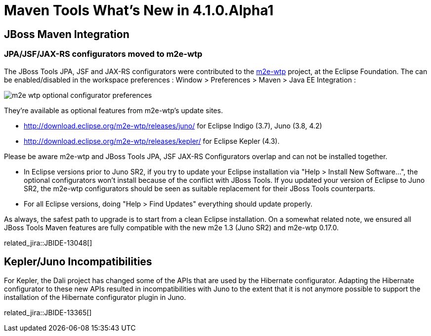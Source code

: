 = Maven Tools What's New in 4.1.0.Alpha1
:page-layout: whatsnew
:page-component_id: maven
:page-component_version: 4.1.0.Alpha1
:page-product_id: jbt_core 
:page-product_version: 4.1.0.Alpha1

== JBoss Maven Integration
=== JPA/JSF/JAX-RS configurators moved to m2e-wtp 	

The JBoss Tools JPA, JSF and JAX-RS configurators were contributed to the https://www.eclipse.org/m2e-wtp/[m2e-wtp] project, at the Eclipse Foundation. The can be enabled/disabled in the workspace preferences : Window > Preferences > Maven > Java EE Integration :

image::images/m2e-wtp-optional-configurator-preferences.png[]

They're available as optional features from m2e-wtp's update sites.

* http://download.eclipse.org/m2e-wtp/releases/juno/[http://download.eclipse.org/m2e-wtp/releases/juno/] for Eclipse Indigo (3.7), Juno (3.8, 4.2)
* http://download.eclipse.org/m2e-wtp/releases/kepler/[http://download.eclipse.org/m2e-wtp/releases/kepler/] for Eclipse Kepler (4.3).

Please be aware m2e-wtp and JBoss Tools JPA, JSF JAX-RS Configurators overlap and can not be installed together.

* In Eclipse versions prior to Juno SR2, if you try to update your Eclipse installation via "Help > Install New Software...", the optional configurators won't install because of the conflict with JBoss Tools. If you updated your version of Eclipse to Juno SR2, the m2e-wtp configurators should be seen as suitable replacement for their JBoss Tools counterparts.
* For all Eclipse versions, doing "Help > Find Updates" everything should update properly.

As always, the safest path to upgrade is to start from a clean Eclipse installation.
On a somewhat related note, we ensured all JBoss Tools Maven features are fully compatible with the new m2e 1.3 (Juno SR2) and m2e-wtp 0.17.0.

related_jira::JBIDE-13048[]

== Kepler/Juno Incompatibilities 	

For Kepler, the Dali project has changed some of the APIs that are used by the Hibernate configurator. Adapting the Hibernate configurator to these new APIs resulted in incompatibilities with Juno to the extent that it is not anymore possible to support the installation of the Hibernate configurator plugin in Juno.

related_jira::JBIDE-13365[]

